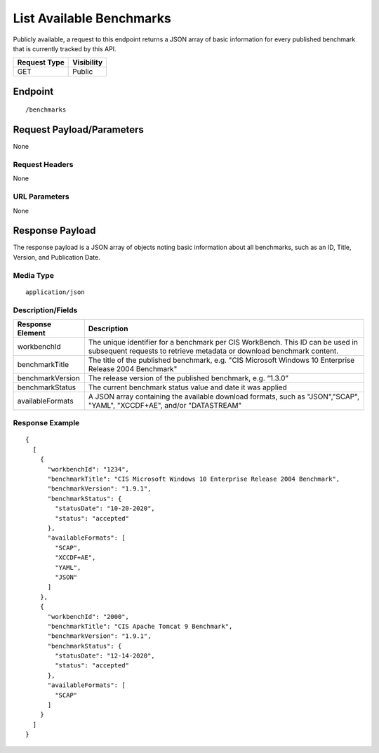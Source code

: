 List Available Benchmarks
=========================================================
Publicly available, a request to this endpoint returns a JSON array of basic information for every published benchmark that is currently tracked by this API.

.. list-table::
	:header-rows: 1

	* - Request Type 
	  - Visibility
	* - GET
	  - Public

Endpoint
--------

::

	/benchmarks

Request Payload/Parameters
--------------------------
None

Request Headers
^^^^^^^^^^^^^^^
None

URL Parameters
^^^^^^^^^^^^^^
None

Response Payload
----------------
The response payload is a JSON array of objects noting basic information about all benchmarks, such as an ID, Title, Version, and Publication Date.

Media Type
^^^^^^^^^^
::

	application/json

Description/Fields
^^^^^^^^^^^^^^^^^^
.. list-table::
	:header-rows: 1

	* - Response Element 
	  - Description
	* - workbenchId
	  - The unique identifier for a benchmark per CIS WorkBench.  This ID can be used in subsequent requests to retrieve metadata or download benchmark content.
	* - benchmarkTitle
	  - The title of the published benchmark, e.g. "CIS Microsoft Windows 10 Enterprise Release 2004 Benchmark"
	* - benchmarkVersion
	  - The release version of the published benchmark, e.g. “1.3.0”
	* - benchmarkStatus
	  - The current benchmark status value and date it was applied
	* - availableFormats
	  - A JSON array containing the available download formats, such as "JSON","SCAP", "YAML", "XCCDF+AE", and/or "DATASTREAM"

Response Example
^^^^^^^^^^^^^^^^

::

	{
	  [
	    {
	      "workbenchId": "1234", 
	      "benchmarkTitle": "CIS Microsoft Windows 10 Enterprise Release 2004 Benchmark", 
	      "benchmarkVersion": "1.9.1", 
	      "benchmarkStatus": {
	        "statusDate": "10-20-2020", 
	        "status": "accepted"
	      }, 
	      "availableFormats": [
	        "SCAP", 
	        "XCCDF+AE", 
	        "YAML", 
	        "JSON"
	      ]
	    }, 
	    {
	      "workbenchId": "2000", 
	      "benchmarkTitle": "CIS Apache Tomcat 9 Benchmark", 
	      "benchmarkVersion": "1.9.1", 
	      "benchmarkStatus": {
	        "statusDate": "12-14-2020", 
	        "status": "accepted"
	      },
	      "availableFormats": [
	        "SCAP"
	      ]
	    }
	  ]
	}


.. history
.. authors
.. license